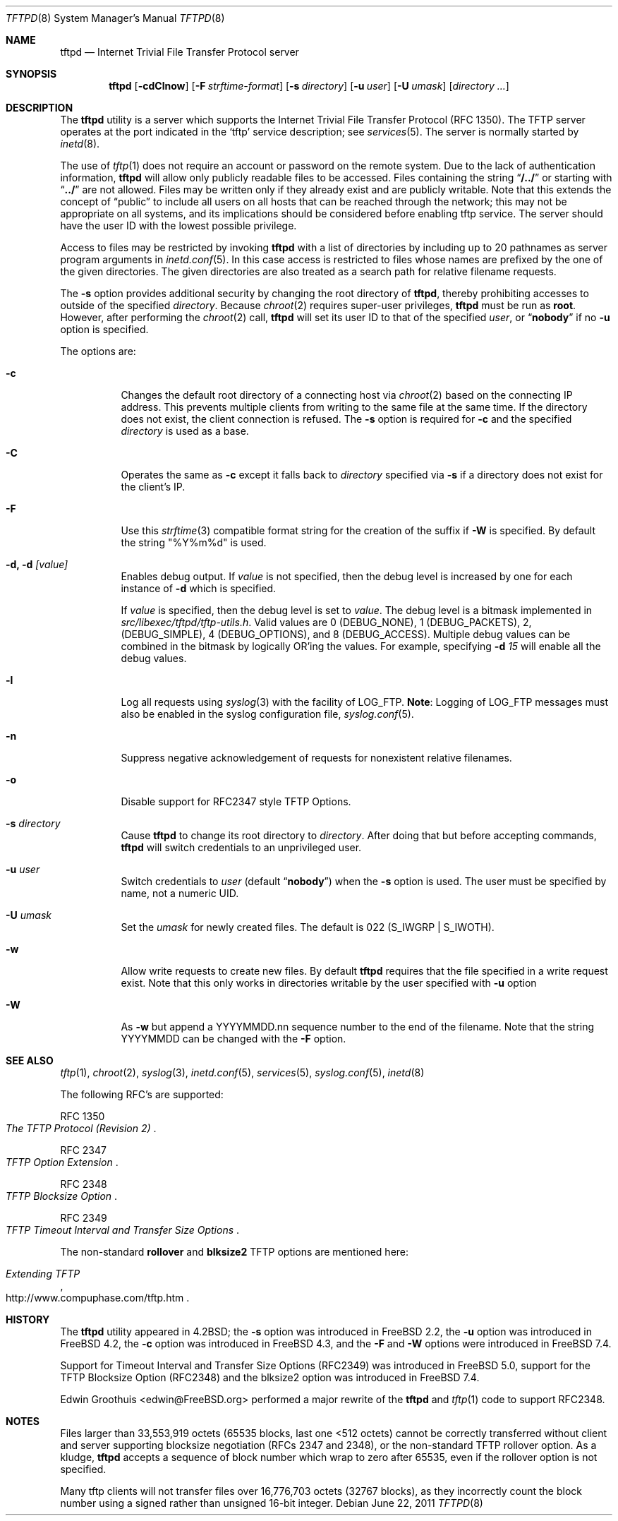 .\" Copyright (c) 1983, 1991, 1993
.\"	The Regents of the University of California.  All rights reserved.
.\"
.\" Redistribution and use in source and binary forms, with or without
.\" modification, are permitted provided that the following conditions
.\" are met:
.\" 1. Redistributions of source code must retain the above copyright
.\"    notice, this list of conditions and the following disclaimer.
.\" 2. Redistributions in binary form must reproduce the above copyright
.\"    notice, this list of conditions and the following disclaimer in the
.\"    documentation and/or other materials provided with the distribution.
.\" 3. All advertising materials mentioning features or use of this software
.\"    must display the following acknowledgement:
.\"	This product includes software developed by the University of
.\"	California, Berkeley and its contributors.
.\" 4. Neither the name of the University nor the names of its contributors
.\"    may be used to endorse or promote products derived from this software
.\"    without specific prior written permission.
.\"
.\" THIS SOFTWARE IS PROVIDED BY THE REGENTS AND CONTRIBUTORS ``AS IS'' AND
.\" ANY EXPRESS OR IMPLIED WARRANTIES, INCLUDING, BUT NOT LIMITED TO, THE
.\" IMPLIED WARRANTIES OF MERCHANTABILITY AND FITNESS FOR A PARTICULAR PURPOSE
.\" ARE DISCLAIMED.  IN NO EVENT SHALL THE REGENTS OR CONTRIBUTORS BE LIABLE
.\" FOR ANY DIRECT, INDIRECT, INCIDENTAL, SPECIAL, EXEMPLARY, OR CONSEQUENTIAL
.\" DAMAGES (INCLUDING, BUT NOT LIMITED TO, PROCUREMENT OF SUBSTITUTE GOODS
.\" OR SERVICES; LOSS OF USE, DATA, OR PROFITS; OR BUSINESS INTERRUPTION)
.\" HOWEVER CAUSED AND ON ANY THEORY OF LIABILITY, WHETHER IN CONTRACT, STRICT
.\" LIABILITY, OR TORT (INCLUDING NEGLIGENCE OR OTHERWISE) ARISING IN ANY WAY
.\" OUT OF THE USE OF THIS SOFTWARE, EVEN IF ADVISED OF THE POSSIBILITY OF
.\" SUCH DAMAGE.
.\"
.\"	@(#)tftpd.8	8.1 (Berkeley) 6/4/93
.\" $FreeBSD: release/9.0.0/libexec/tftpd/tftpd.8 224537 2011-07-31 03:18:36Z rodrigc $
.\"
.Dd June 22, 2011
.Dt TFTPD 8
.Os
.Sh NAME
.Nm tftpd
.Nd Internet Trivial File Transfer Protocol server
.Sh SYNOPSIS
.Nm tftpd
.Op Fl cdClnow
.Op Fl F Ar strftime-format
.Op Fl s Ar directory
.Op Fl u Ar user
.Op Fl U Ar umask
.Op Ar directory ...
.Sh DESCRIPTION
The
.Nm
utility is a server which supports the
Internet Trivial File Transfer
Protocol
.Pq Tn RFC 1350 .
The
.Tn TFTP
server operates
at the port indicated in the
.Ql tftp
service description;
see
.Xr services 5 .
The server is normally started by
.Xr inetd 8 .
.Pp
The use of
.Xr tftp 1
does not require an account or password on the remote system.
Due to the lack of authentication information,
.Nm
will allow only publicly readable files to be
accessed.
Files containing the string
.Dq Li "/../"
or starting with
.Dq Li "../"
are not allowed.
Files may be written only if they already exist and are publicly writable.
Note that this extends the concept of
.Dq public
to include
all users on all hosts that can be reached through the network;
this may not be appropriate on all systems, and its implications
should be considered before enabling tftp service.
The server should have the user ID with the lowest possible privilege.
.Pp
Access to files may be restricted by invoking
.Nm
with a list of directories by including up to 20 pathnames
as server program arguments in
.Xr inetd.conf 5 .
In this case access is restricted to files whose
names are prefixed by the one of the given directories.
The given directories are also treated as a search path for
relative filename requests.
.Pp
The
.Fl s
option provides additional security by changing
the root directory of
.Nm ,
thereby prohibiting accesses to outside of the specified
.Ar directory .
Because
.Xr chroot 2
requires super-user privileges,
.Nm
must be run as
.Li root .
However, after performing the
.Xr chroot 2
call,
.Nm
will set its user ID to that of the specified
.Ar user ,
or
.Dq Li nobody
if no
.Fl u
option is specified.
.Pp
The options are:
.Bl -tag -width Ds
.It Fl c
Changes the default root directory of a connecting host via
.Xr chroot 2
based on the connecting IP address.
This prevents multiple clients from writing to the same file at the same time.
If the directory does not exist, the client connection is refused.
The
.Fl s
option is required for
.Fl c
and the specified
.Ar directory
is used as a base.
.It Fl C
Operates the same as
.Fl c
except it falls back to
.Ar directory
specified via
.Fl s
if a directory does not exist for the client's IP.
.It Fl F
Use this
.Xr strftime 3
compatible format string for the creation of the suffix if
.Fl W
is specified.
By default the string "%Y%m%d" is used.
.It Fl d, d Ar [value]
Enables debug output.
If
.Ar value
is not specified, then the debug level is increased by one
for each instance of
.Fl d
which is specified.
.Pp
If
.Ar value
is specified, then the debug level is set to 
.Ar value .
The debug level is a bitmask implemented in 
.Pa src/libexec/tftpd/tftp-utils.h .
Valid values are 0 (DEBUG_NONE), 1 (DEBUG_PACKETS), 2, (DEBUG_SIMPLE),
4 (DEBUG_OPTIONS), and 8 (DEBUG_ACCESS).  Multiple debug values can be combined
in the bitmask by logically OR'ing the values.  For example, specifying
.Fl d
.Ar 15
will enable all the debug values.
.It Fl l
Log all requests using
.Xr syslog 3
with the facility of
.Dv LOG_FTP .
.Sy Note :
Logging of
.Dv LOG_FTP
messages
must also be enabled in the syslog configuration file,
.Xr syslog.conf 5 .
.It Fl n
Suppress negative acknowledgement of requests for nonexistent
relative filenames.
.It Fl o
Disable support for RFC2347 style TFTP Options.
.It Fl s Ar directory
Cause
.Nm
to change its root directory to
.Ar directory .
After doing that but before accepting commands,
.Nm
will switch credentials to an unprivileged user.
.It Fl u Ar user
Switch credentials to
.Ar user
(default
.Dq Li nobody )
when the
.Fl s
option is used.
The user must be specified by name, not a numeric UID.
.It Fl U Ar umask
Set the
.Ar umask
for newly created files.
The default is 022
.Pq Dv S_IWGRP | S_IWOTH .
.It Fl w
Allow write requests to create new files.
By default
.Nm
requires that the file specified in a write request exist.
Note that this only works in directories writable by the user
specified with
.Fl u
option
.It Fl W
As
.Fl w
but append a YYYYMMDD.nn sequence number to the end of the filename.
Note that the string YYYYMMDD can be changed with the
.Fl F
option.
.El
.Sh SEE ALSO
.Xr tftp 1 ,
.Xr chroot 2 ,
.Xr syslog 3 ,
.Xr inetd.conf 5 ,
.Xr services 5 ,
.Xr syslog.conf 5 ,
.Xr inetd 8
.Pp
The following RFC's are supported:
.Rs
RFC 1350
.%T The TFTP Protocol (Revision 2)
.Re
.Rs
RFC 2347
.%T TFTP Option Extension
.Re
.Rs
RFC 2348
.%T TFTP Blocksize Option
.Re
.Rs
RFC 2349
.%T TFTP Timeout Interval and Transfer Size Options
.Re
.Pp
The non-standard
.Cm rollover
and
.Cm blksize2
TFTP options are mentioned here:
.Rs
.%T Extending TFTP
.%U http://www.compuphase.com/tftp.htm
.Re 
.Sh HISTORY
The
.Nm
utility appeared in
.Bx 4.2 ;
the
.Fl s
option was introduced in
.Fx 2.2 ,
the
.Fl u
option was introduced in
.Fx 4.2 ,
the
.Fl c
option was introduced in
.Fx 4.3 ,
and the
.Fl F
and
.Fl W
options were introduced in
.Fx 7.4 .
.Pp
Support for Timeout Interval and Transfer Size Options (RFC2349)
was introduced in
.Fx 5.0 ,
support for the TFTP Blocksize Option (RFC2348) and the blksize2 option
was introduced in
.Fx 7.4 .
.Pp
Edwin Groothuis <edwin@FreeBSD.org> performed a major rewrite of the
.Nm
and
.Xr tftp 1
code to support RFC2348.
.Sh NOTES
Files larger than 33,553,919 octets (65535 blocks, last one <512
octets) cannot be correctly transferred without client and server
supporting blocksize negotiation (RFCs 2347 and 2348),
or the non-standard TFTP rollover option.
As a kludge,
.Nm
accepts a sequence of block number which wrap to zero after 65535,
even if the rollover option is not specified.
.Pp
Many tftp clients will not transfer files over 16,776,703 octets
(32767 blocks), as they incorrectly count the block number using
a signed rather than unsigned 16-bit integer.
